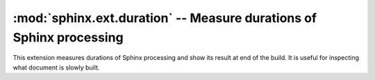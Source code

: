 :mod:`sphinx.ext.duration` -- Measure durations of Sphinx processing
====================================================================

.. module:: sphinx.ext.duration
   :synopsis: Measure durations of Sphinx processing

.. versionadded:: 2.3

This extension measures durations of Sphinx processing and show its
result at end of the build.  It is useful for inspecting what document
is slowly built.
